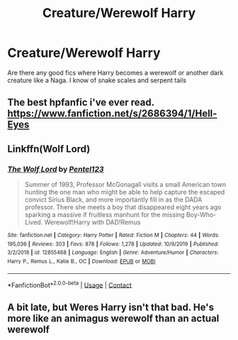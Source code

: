 #+TITLE: Creature/Werewolf Harry

* Creature/Werewolf Harry
:PROPERTIES:
:Author: Noah1237
:Score: 3
:DateUnix: 1603753453.0
:DateShort: 2020-Oct-27
:FlairText: Request
:END:
Are there any good fics where Harry becomes a werewolf or another dark creature like a Naga. I know of snake scales and serpent tails


** The best hpfanfic i've ever read.\\
[[https://www.fanfiction.net/s/2686394/1/Hell-Eyes]]
:PROPERTIES:
:Author: Evil_Quetzalcoatl
:Score: 3
:DateUnix: 1603762764.0
:DateShort: 2020-Oct-27
:END:


** Linkffn(Wolf Lord)
:PROPERTIES:
:Author: Geairt_Annok
:Score: 1
:DateUnix: 1603771749.0
:DateShort: 2020-Oct-27
:END:

*** [[https://www.fanfiction.net/s/12855468/1/][*/The Wolf Lord/*]] by [[https://www.fanfiction.net/u/9506407/Pentel123][/Pentel123/]]

#+begin_quote
  Summer of 1993, Professor McGonagall visits a small American town hunting the one man who might be able to help capture the escaped convict Sirius Black, and more importantly fill in as the DADA professor. There she meets a boy that disappeared eight years ago sparking a massive if fruitless manhunt for the missing Boy-Who-Lived. Werewolf!Harry with DAD!Remus
#+end_quote

^{/Site/:} ^{fanfiction.net} ^{*|*} ^{/Category/:} ^{Harry} ^{Potter} ^{*|*} ^{/Rated/:} ^{Fiction} ^{M} ^{*|*} ^{/Chapters/:} ^{44} ^{*|*} ^{/Words/:} ^{195,036} ^{*|*} ^{/Reviews/:} ^{303} ^{*|*} ^{/Favs/:} ^{878} ^{*|*} ^{/Follows/:} ^{1,278} ^{*|*} ^{/Updated/:} ^{10/9/2019} ^{*|*} ^{/Published/:} ^{3/2/2018} ^{*|*} ^{/id/:} ^{12855468} ^{*|*} ^{/Language/:} ^{English} ^{*|*} ^{/Genre/:} ^{Adventure/Humor} ^{*|*} ^{/Characters/:} ^{Harry} ^{P.,} ^{Remus} ^{L.,} ^{Katie} ^{B.,} ^{OC} ^{*|*} ^{/Download/:} ^{[[http://www.ff2ebook.com/old/ffn-bot/index.php?id=12855468&source=ff&filetype=epub][EPUB]]} ^{or} ^{[[http://www.ff2ebook.com/old/ffn-bot/index.php?id=12855468&source=ff&filetype=mobi][MOBI]]}

--------------

*FanfictionBot*^{2.0.0-beta} | [[https://github.com/FanfictionBot/reddit-ffn-bot/wiki/Usage][Usage]] | [[https://www.reddit.com/message/compose?to=tusing][Contact]]
:PROPERTIES:
:Author: FanfictionBot
:Score: 1
:DateUnix: 1603771772.0
:DateShort: 2020-Oct-27
:END:


** A bit late, but Weres Harry isn't that bad. He's more like an animagus werewolf than an actual werewolf
:PROPERTIES:
:Author: dantheman_00
:Score: 1
:DateUnix: 1604964523.0
:DateShort: 2020-Nov-10
:END:
